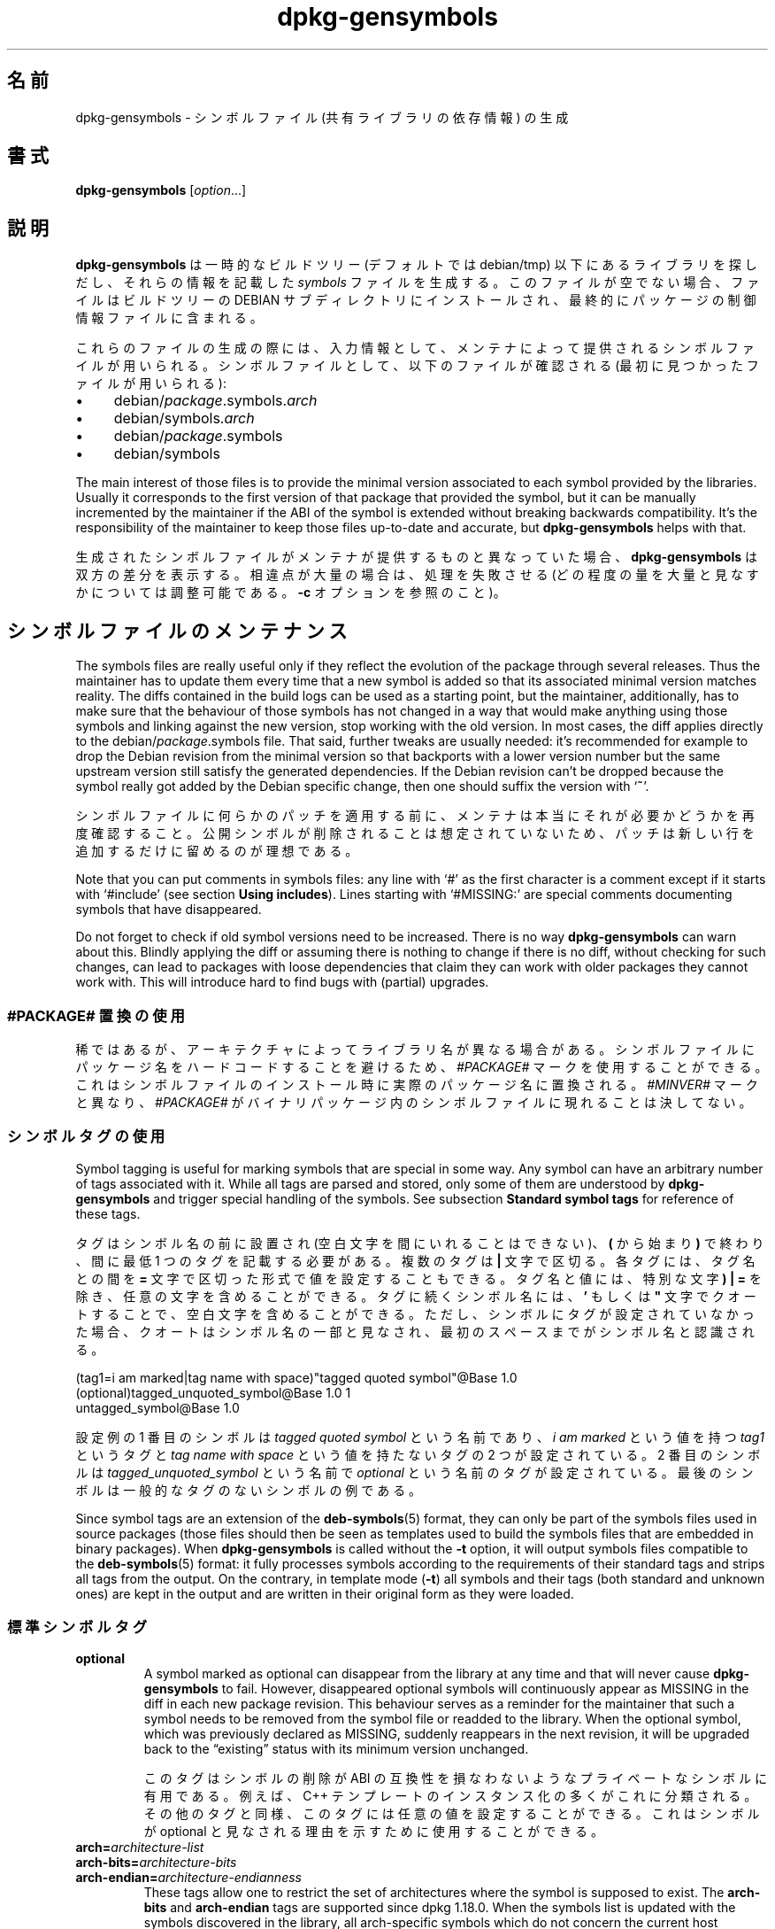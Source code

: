 .\" dpkg manual page - dpkg-gensymbols(1)
.\"
.\" Copyright © 2007-2011 Raphaël Hertzog <hertzog@debian.org>
.\" Copyright © 2009-2010 Modestas Vainius <modestas@vainius.eu>
.\" Copyright © 2012-2015 Guillem Jover <guillem@debian.org>
.\"
.\" This is free software; you can redistribute it and/or modify
.\" it under the terms of the GNU General Public License as published by
.\" the Free Software Foundation; either version 2 of the License, or
.\" (at your option) any later version.
.\"
.\" This is distributed in the hope that it will be useful,
.\" but WITHOUT ANY WARRANTY; without even the implied warranty of
.\" MERCHANTABILITY or FITNESS FOR A PARTICULAR PURPOSE.  See the
.\" GNU General Public License for more details.
.\"
.\" You should have received a copy of the GNU General Public License
.\" along with this program.  If not, see <https://www.gnu.org/licenses/>.
.
.\"*******************************************************************
.\"
.\" This file was generated with po4a. Translate the source file.
.\"
.\"*******************************************************************
.TH dpkg\-gensymbols 1 %RELEASE_DATE% %VERSION% "dpkg suite"
.nh
.SH 名前
dpkg\-gensymbols \- シンボルファイル (共有ライブラリの依存情報) の生成
.
.SH 書式
\fBdpkg\-gensymbols\fP [\fIoption\fP...]
.
.SH 説明
\fBdpkg\-gensymbols\fP は一時的なビルドツリー (デフォルトでは debian/tmp)
以下にあるライブラリを探しだし、それらの情報を記載した \fIsymbols\fP ファイルを生成する。このファイルが空でない場合、ファイルはビルドツリーの
DEBIAN サブディレクトリにインストールされ、最終的にパッケージの制御情報ファイルに含まれる。
.P
これらのファイルの生成の際には、入力情報として、メンテナによって提供されるシンボルファイルが用いられる。シンボルファイルとして、以下のファイルが確認される
(最初に見つかったファイルが用いられる):
.IP • 4
debian/\fIpackage\fP.symbols.\fIarch\fP
.IP • 4
debian/symbols.\fIarch\fP
.IP • 4
debian/\fIpackage\fP.symbols
.IP • 4
debian/symbols
.P
The main interest of those files is to provide the minimal version
associated to each symbol provided by the libraries. Usually it corresponds
to the first version of that package that provided the symbol, but it can be
manually incremented by the maintainer if the ABI of the symbol is extended
without breaking backwards compatibility. It's the responsibility of the
maintainer to keep those files up\-to\-date and accurate, but
\fBdpkg\-gensymbols\fP helps with that.
.P
生成されたシンボルファイルがメンテナが提供するものと異なっていた場合、\fBdpkg\-gensymbols\fP
は双方の差分を表示する。相違点が大量の場合は、処理を失敗させる (どの程度の量を大量と見なすかについては調整可能である。\fB\-c\fP
オプションを参照のこと)。
.SH シンボルファイルのメンテナンス
The symbols files are really useful only if they reflect the evolution of
the package through several releases. Thus the maintainer has to update them
every time that a new symbol is added so that its associated minimal version
matches reality.  The diffs contained in the build logs can be used as a
starting point, but the maintainer, additionally, has to make sure that the
behaviour of those symbols has not changed in a way that would make anything
using those symbols and linking against the new version, stop working with
the old version.  In most cases, the diff applies directly to the
debian/\fIpackage\fP.symbols file. That said, further tweaks are usually
needed: it's recommended for example to drop the Debian revision from the
minimal version so that backports with a lower version number but the same
upstream version still satisfy the generated dependencies.  If the Debian
revision can't be dropped because the symbol really got added by the Debian
specific change, then one should suffix the version with ‘\fB~\fP’.
.P
シンボルファイルに何らかのパッチを適用する前に、メンテナは本当にそれが必要かどうかを再度確認すること。公開シンボルが削除されることは想定されていないため、パッチは新しい行を追加するだけに留めるのが理想である。
.P
Note that you can put comments in symbols files: any line with ‘#’ as the
first character is a comment except if it starts with ‘#include’ (see
section \fBUsing includes\fP).  Lines starting with ‘#MISSING:’ are special
comments documenting symbols that have disappeared.
.P
Do not forget to check if old symbol versions need to be increased.  There
is no way \fBdpkg\-gensymbols\fP can warn about this. Blindly applying the diff
or assuming there is nothing to change if there is no diff, without checking
for such changes, can lead to packages with loose dependencies that claim
they can work with older packages they cannot work with. This will introduce
hard to find bugs with (partial)  upgrades.
.SS "#PACKAGE# 置換の使用"
.P
稀ではあるが、アーキテクチャによってライブラリ名が異なる場合がある。シンボルファイルにパッケージ名をハードコードすることを避けるため、\fI#PACKAGE#\fP
マークを使用することができる。これはシンボルファイルのインストール時に実際のパッケージ名に置換される。\fI#MINVER#\fP
マークと異なり、\fI#PACKAGE#\fP がバイナリパッケージ内のシンボルファイルに現れることは決してない。
.SS シンボルタグの使用
.P
Symbol tagging is useful for marking symbols that are special in some way.
Any symbol can have an arbitrary number of tags associated with it. While
all tags are parsed and stored, only some of them are understood by
\fBdpkg\-gensymbols\fP and trigger special handling of the symbols. See
subsection \fBStandard symbol tags\fP for reference of these tags.
.P
タグはシンボル名の前に設置され (空白文字を間にいれることはできない)、\fB(\fP から始まり\fB)\fP で終わり、間に最低 1
つのタグを記載する必要がある。複数のタグは \fB|\fP 文字で区切る。各タグには、タグ名との間を \fB=\fP
文字で区切った形式で値を設定することもできる。タグ名と値には、特別な文字 \fB)\fP \fB|\fP \fB=\fP
を除き、任意の文字を含めることができる。タグに続くシンボル名には、\fB'\fP もしくは \fB"\fP
文字でクオートすることで、空白文字を含めることができる。ただし、シンボルにタグが設定されていなかった場合、クオートはシンボル名の一部と見なされ、最初のスペースまでがシンボル名と認識される。
.P
 (tag1=i am marked|tag name with space)"tagged quoted symbol"@Base 1.0
 (optional)tagged_unquoted_symbol@Base 1.0 1
 untagged_symbol@Base 1.0
.P
設定例の 1 番目のシンボルは \fItagged quoted symbol\fP という名前であり、\fIi am marked\fP という値を持つ
\fItag1\fP というタグと \fItag name with space\fP という値を持たないタグの 2 つが設定されている。2 番目のシンボルは
\fItagged_unquoted_symbol\fP という名前で \fIoptional\fP
という名前のタグが設定されている。最後のシンボルは一般的なタグのないシンボルの例である。
.P
Since symbol tags are an extension of the \fBdeb\-symbols\fP(5) format, they can
only be part of the symbols files used in source packages (those files
should then be seen as templates used to build the symbols files that are
embedded in binary packages). When \fBdpkg\-gensymbols\fP is called without the
\fB\-t\fP option, it will output symbols files compatible to the
\fBdeb\-symbols\fP(5) format: it fully processes symbols according to the
requirements of their standard tags and strips all tags from the output. On
the contrary, in template mode (\fB\-t\fP) all symbols and their tags (both
standard and unknown ones)  are kept in the output and are written in their
original form as they were loaded.
.SS 標準シンボルタグ
.TP 
\fBoptional\fP
A symbol marked as optional can disappear from the library at any time and
that will never cause \fBdpkg\-gensymbols\fP to fail. However, disappeared
optional symbols will continuously appear as MISSING in the diff in each new
package revision.  This behaviour serves as a reminder for the maintainer
that such a symbol needs to be removed from the symbol file or readded to
the library. When the optional symbol, which was previously declared as
MISSING, suddenly reappears in the next revision, it will be upgraded back
to the “existing” status with its minimum version unchanged.

このタグはシンボルの削除が ABI の互換性を損なわないようなプライベートなシンボルに有用である。例えば、C++
テンプレートのインスタンス化の多くがこれに分類される。その他のタグと同様、このタグには任意の値を設定することができる。これはシンボルが optional
と見なされる理由を示すために使用することができる。
.TP 
\fBarch=\fP\fIarchitecture\-list\fP
.TQ
\fBarch\-bits=\fP\fIarchitecture\-bits\fP
.TQ
\fBarch\-endian=\fP\fIarchitecture\-endianness\fP
These tags allow one to restrict the set of architectures where the symbol
is supposed to exist. The \fBarch\-bits\fP and \fBarch\-endian\fP tags are supported
since dpkg 1.18.0. When the symbols list is updated with the symbols
discovered in the library, all arch\-specific symbols which do not concern
the current host architecture are treated as if they did not exist. If an
arch\-specific symbol matching the current host architecture does not exist
in the library, normal procedures for missing symbols apply and it may cause
\fBdpkg\-gensymbols\fP to fail. On the other hand, if the arch\-specific symbol
is found when it was not supposed to exist (because the current host
architecture is not listed in the tag or does not match the endianness and
bits), it is made arch neutral (i.e. the arch, arch\-bits and arch\-endian
tags are dropped and the symbol will appear in the diff due to this change),
but it is not considered as new.

デフォルトの非テンプレートモードで動作する際には、アーキテクチャ固有のシンボルの中で、現在のホストのアーキテクチャに合致するもののみがシンボルファイルに書き込まれる。一方、テンプレートモードで動作している場合は、アーキテクチャ固有のシンボルのすべて
(異なるアーキテクチャのものも含む) がシンボルファイルに書き込まれる。

The format of \fIarchitecture\-list\fP is the same as the one used in the
\fBBuild\-Depends\fP field of \fIdebian/control\fP (except the enclosing square
brackets []). For example, the first symbol from the list below will be
considered only on alpha, any\-amd64 and ia64 architectures, the second only
on linux architectures, while the third one anywhere except on armel.

 (arch=alpha any\-amd64 ia64)64bit_specific_symbol@Base 1.0
 (arch=linux\-any)linux_specific_symbol@Base 1.0
 (arch=!armel)symbol_armel_does_not_have@Base 1.0

The \fIarchitecture\-bits\fP is either \fB32\fP or \fB64\fP.

 (arch\-bits=32)32bit_specific_symbol@Base 1.0
 (arch\-bits=64)64bit_specific_symbol@Base 1.0

The \fIarchitecture\-endianness\fP is either \fBlittle\fP or \fBbig\fP.

 (arch\-endian=little)little_endian_specific_symbol@Base 1.0
 (arch\-endian=big)big_endian_specific_symbol@Base 1.0

Multiple restrictions can be chained.

 (arch\-bits=32|arch\-endian=little)32bit_le_symbol@Base 1.0
.TP 
\fBignore\-blacklist\fP
dpkg\-gensymbols
は、ツールチェインの詳細な実装の副作用以外では通常存在しないため、シンボルファイル中に存在すべきではないシンボルからなる内部的なブラックリストを持っている。なんらかの理由により、シンボルファイルにこうしたシンボルの一つを本気で加えたい場合は、\fBignore\-blacklist\fP
タグをシンボルに付ける必要がある。これは、 libgcc のような低レベルなツールチェインのライブラリの一部で必要な場合がある。
.TP 
\fBc++\fP
\fIc++\fP シンボルパターンを示す。以下の \fBシンボルパターンの使用\fP サブセクションも参照のこと。
.TP 
\fBsymver\fP
\fIsymver\fP (シンボルバージョン) シンボルパターンを示す。以下の \fBシンボルパターンの使用\fP サブセクションも参照のこと。
.TP 
\fBregex\fP
\fIregex\fP シンボルパターンを示す。以下の \fBシンボルパターンの使用\fP サブセクションも参照のこと。
.SS シンボルパターンの使用
.P
標準シンボルと異なり、パターンにはライブラリがエクスポートする複数の実シンボルが含まれうる。\fBdpkg\-gensymbols\fP
は、シンボルファイルによって特定のシンボルと関連付けられて\fIいない\fP各実シンボルについて、パターンとのマッチングを行う。最初にパターンにマッチした時点で、シンボルの基本的な機能として、パターンのタグおよび属性が用いられる。パターンにマッチしなかった場合、そのシンボルは新しいシンボルと見なされる。

A pattern is considered lost if it does not match any symbol in the
library. By default this will trigger a \fBdpkg\-gensymbols\fP failure under
\fB\-c1\fP or higher level. However, if the failure is undesired, the pattern
may be marked with the \fIoptional\fP tag. Then if the pattern does not match
anything, it will only appear in the diff as MISSING. Moreover, like any
symbol, the pattern may be limited to the specific architectures with the
\fIarch\fP tag. Please refer to \fBStandard symbol tags\fP subsection above for
more information.

Patterns are an extension of the \fBdeb\-symbols\fP(5) format hence they are
only valid in symbol file templates. Pattern specification syntax is not any
different from the one of a specific symbol. However, symbol name part of
the specification serves as an expression to be matched against
\fIname@version\fP of the real symbol. In order to distinguish among different
pattern types, a pattern will typically be tagged with a special tag.

現在のところ、\fBdpkg\-gensymbols\fP は 3 つの基本的なパターンタイプをサポートしている:
.TP  3
\fBc++\fP
このパターンは \fIc++\fP タグを示す。これは (\fBc++filt\fP(1) ユーティリティによって出力された) デコードされた
(demangled) シンボル名による C++
シンボルにのみマッチする。このパターンは、デコードされた名前は同一であるが、エンコードされたシンボル名がアーキテクチャによってばらばらであるようなシンボルにマッチさせたい場合に非常に有用である。こうしたシンボルの一つのグループが、\fInon\-virtual
thunks\fP
と呼ばれるもので、エンコードされた名前にアーキテクチャ依存のオフセットが埋め込まれるシンボルである。このパターンの実例として、ダイアモンド継承において、仮想継承でないサンクシンボルを必要とする仮想デストラクタが挙げられる。32
ビットアーキテクチャ上で _ZThn8_N3NSB6ClassDD1Ev@Base となるシンボルが 64 ビットでは
_ZThn16_N3NSB6ClassDD1Ev@Base となってしまう場合であっても、これらを単一の \fIc++\fP
パターンでマッチさせることができる。

libdummy.so.1 libdummy1 #MINVER#
 [...]
 (c++)"non\-virtual thunk to NSB::ClassD::~ClassD()@Base" 1.0
 [...]

上記のデコードされた名前は、以下のコマンドを実行することで取得できる:

 $ echo '_ZThn8_N3NSB6ClassDD1Ev@Base' | c++filt

エンコードされた名前がライブラリ内で一意に定義されていた場合であっても、デコードされた名前が一位である必要はない。幾つかの実シンボルのデコードされた名前が同じである場合もある。これは、例えば仮想継承でないサンクシンボルに複雑な継承の設定が行われている場合や、大半のコンストラクタとデストラクタについて言える
(ただし、g++ は、これらに対して通常 2 つの実シンボルを生成する)。ただし、こうした衝突は ABI
レベルで発生しているものであり、シンボルファイルの品質を低下させるものではない。
.TP 
\fBsymver\fP
このパターンは、\fIsymver\fP
タグを示す。きちんとメンテナンスされているライブラリでは、シンボルがバージョン管理されており、各バージョンがシンボルの追加されたアップストリームのバージョンに対応付けられている。この場合、\fIsymver\fP
パターンを使用することで、特定のバージョンに対応付けられた任意のシンボルにマッチさせることが可能である。以下に例を示す:

libc.so.6 libc6 #MINVER#
 (symver)GLIBC_2.0 2.0
 [...]
 (symver)GLIBC_2.7 2.7
 access@GLIBC_2.0 2.2

GLIBC_2.0 および GLIBC_2.7 のバージョンに対応付けられたすべてのシンボルは、access@GLIBC_2.0
シンボルを除き、最低バージョンが各々 2.0 および 2.7 となる。後者は、"(symver)GLIBC_2.0" パターンにマッチするが、libc6
バージョン 2.2 が最低限の依存関係となる。これは、シンボルの指定がパターンによるマッチより優先されるためである。

古い形式のワイルドカードのパターン (シンボル名フィールドで "*@version" を指定) は、"(symver|optional)version"
は、まだサポートされているが、廃止予定となっている点に留意すること。例えば、"*@GLIBC_2.0 2.0"
という表記は、同じ動作をさせたいのであれば、"(symver|optional)GLIBC_2.0 2.0" に修正すべきである。
.TP 
\fBregex\fP
正規表現パターンは \fIregex\fP タグで指定される。これは、シンボル名フィールドで指定された perl
形式の正規表現にマッチする。正規表現であるため、\fI^\fP 文字から始めることを忘れないこと、さもなくば、実シンボル \fIname@version\fP
の任意の部分にマッチする可能性がある。以下に例を示す:

libdummy.so.1 libdummy1 #MINVER#
 (regex)"^mystack_.*@Base$" 1.0
 (regex|optional)"private" 1.0

1 番目のパターンには、"mystack_new@Base", "mystack_push@Base", "mystack_pop@Base"
のようなシンボルがマッチするが、"ng_mystack_new@Base" はマッチしない。2 番目のパターンには、"private"
という文字列を含む名前のすべてのシンボルにマッチし、マッチしたシンボル名が \fIoptional\fP タグに引き継がれる。
.P
前述した基本的なパターンは、整合性がとれる限り複合して用いてもよい。その場合、パターンはタグで指定された順に処理される。以下の例において、

 (c++|regex)"^NSA::ClassA::Private::privmethod\ed\e(int\e)@Base" 1.0
 (regex|c++)N3NSA6ClassA7Private11privmethod\edEi@Base 1.0

両方のパターンとも、"_ZN3NSA6ClassA7Private11privmethod1Ei@Base" シンボルと
"_ZN3NSA6ClassA7Private11privmethod2Ei@Base" シンボルにマッチする。1
番目のパターンでは、本来のシンボル名が 1 番目に C++
シンボルにデコードされ、デコードされたシンボル名を用いて正規表現によりマッチが行われる。一方、2
番目のパターンにマッチした場合、正規表現が本来のシンボル名にマッチし、その後そのシンボル名がデコードされた上で、C++
シンボル名として評価される。いずれかの基本パターンのマッチングに失敗すると、全体が失敗と見なされる。そのため、例えば
"__N3NSA6ClassA7Private11privmethod\edEi@Base" は、正しい C++
シンボルでないため、どちらのパターンにもマッチしないと見なされる。

一般的に、すべてのパターンはエイリアス (基本的な \fIc++\fP と \fIsymver\fP) と汎用パターン (\fIregex\fP
および任意の基本パターンの組み合わせ) という 2 つのグループに大別される。基本的なエイリアスベースのパターンに対するマッチングは (O(1))
であるため高速であるが、汎用パターンは各シンボルに対して O(N) (N \- 汎用的なパターンの数)
となる。そのため、汎用パターンを多用しすぎないことを推奨する。

組み合わせのパターンが同じ実シンボルにマッチした場合、エイリアス (\fIc++\fP、\fIsymver\fP の順)
が汎用パターンよりも優先される。汎用パターンは、マッチングに成功するまで、シンボルファイルのテンプレートに記載された順にマッチングを試みる。ただし、テンプレートファイルのエントリに記載された順序を手作業で修正することは推奨されない。これは、\fBdpkg\-gensymbols\fP
が差分を生成する際に、名前が英数字順になっていることを前提としているためである。
.SS "include の使用"
.P
エクスポートされた一連のシンボルがアーキテクチャにより異なっている場合、単一のシンボルファイルでは不便な場合がある。その場合、include
ディレクティブにより、以下のような方法で、利便性を向上させることができる場合もある:
.IP • 4
外出ししたファイルの共通部分を取り出した上で、include ディレクティブを次にように用いて、該当ファイルを
\fIpackage\fP.symbols.\fIarch\fP ファイルに挿入する:

#include "\fIpackages\fP.symbols.common"
.IP •
include ディレクティブには、他のシンボル同様タグを付加してもよい:

(tag|..|tagN)#include "file\-to\-include"

結果として、\fIfile\-to\-include\fP から挿入されるすべてのシンボルが \fItag\fP ... \fItagN\fP
にデフォルトでタグづけされたと見なされる。この機能を用いて、以下のように共通の \fIpackage\fP.symbols
ファイルを作成した上で、それをアーキテクチャ固有のシンボルファイルに挿入することもできる:

  common_symbol1@Base 1.0
 (arch=amd64 ia64 alpha)#include "package.symbols.64bit"
 (arch=!amd64 !ia64 !alpha)#include "package.symbols.32bit"
  common_symbol2@Base 1.0
.P
シンボルファイルは 1 行ずつ読み取られ、include ディレクティブがあれば、都度処理される。つまり、挿入されるファイルの設定で include
ディレクティブの前に存在していた設定が上書きされる可能性もあり、include
ディレクティブの後に存在している設定により、挿入されたファイルの設定が上書きされることもある。挿入されるファイルに存在する任意のシンボル (別の
#include ディレクティブを含む)
では、新しいタグを追加することも、継承されたタグの値を上書きすることもできるが、シンボルから継承されたタグを削除することはできない。
.P
挿入されたファイルで、ライブラリの SONAME
を含むヘッダ行を繰り返すことも可能である。その場合、そこまで読み込んだヘッダ行はすべて上書きされる。ただし、一般的に、ヘッダ行の重複は避けるべきである。これを避ける方法の一つを以下に示す:
.PP
#include "libsomething1.symbols.common"
 arch_specific_symbol@Base 1.0
.SS 推奨されるライブラリ管理
.P
適切に維持されているライブラリの特徴を以下に示す:
.IP • 4
API の変更がなく (公開シンボルの消失は一切なく、新しい公開シンボルが追加されるのみである)、SONAME の変更以外に互換性を損なう API
の変更が行われない。
.IP • 4
理想的には、ABI の安定性を維持するため、内部的な変更と API の拡張を除いてシンボルのバージョン管理が行われている。
.IP • 4
非公開シンボルをエクスポートしない (そうしたシンボルは暫定で optional のタグづけをしておくこともできる)。
.P
シンボルファイルをメンテナンスする上で、追加されたり削除されたりしたシンボルを把握することは難しくないが、互換性のない API や ABI
の変更を把握するのは難しい。メンテナにはアップストリームの changelog
を読み込んで、推奨されるライブラリ管理のルールが守られていない点を探しだすことが求められる。潜在的な問題が発見されたら、アップストリームの開発者に通知すること。Debian
独自の暫定対処よりも、アップストリーム側での修正が常に望ましい。
.SH オプション
.TP 
\fB\-P\fP\fIpackage\-build\-dir\fP
debian/tmp の代わりに \fIpackage\-build\-dir\fP 内を確認する。
.TP 
\fB\-p\fP\fIpackage\fP
パッケージ名を定義する。debian/control ファイルに複数のバイナリパッケージが記載されている (もしくは debian/control
ファイルが存在しない) 場合は必須である。
.TP 
\fB\-v\fP\fIversion\fP
パッケージのバージョンを定義する。デフォルトは debian/changelog
から取得されたバージョンが用いられる。ソースパッケージツリー以外で呼び出された際は必須である。
.TP 
\fB\-e\fP\fIlibrary\-file\fP
Only analyze libraries explicitly listed instead of finding all public
libraries. You can use shell patterns used for pathname expansions (see the
\fBFile::Glob\fP(3perl) manual page for details) in \fIlibrary\-file\fP to match
multiple libraries with a single argument (otherwise you need multiple
\fB\-e\fP).
.TP 
\fB\-I\fP\fIfilename\fP
\fIfilename\fP を、パッケージに同梱するシンボルファイルを生成する際のリファレンスファイルとして使用する。
.TP 
\fB\-O\fP[\fIfilename\fP]
Print the generated symbols file to standard output or to \fIfilename\fP if
specified, rather than to \fBdebian/tmp/DEBIAN/symbols\fP (or
\fIpackage\-build\-dir\fP\fB/DEBIAN/symbols\fP if \fB\-P\fP was used). If \fIfilename\fP is
pre\-existing, its contents are used as basis for the generated symbols
file.  You can use this feature to update a symbols file so that it matches
a newer upstream version of your library.
.TP 
\fB\-t\fP
Write the symbol file in template mode rather than the format compatible
with \fBdeb\-symbols\fP(5). The main difference is that in the template mode
symbol names and tags are written in their original form contrary to the
post\-processed symbol names with tags stripped in the compatibility mode.
Moreover, some symbols might be omitted when writing a standard
\fBdeb\-symbols\fP(5) file (according to the tag processing rules) while all
symbols are always written to the symbol file template.
.TP 
\fB\-c\fP\fI[0\-4]\fP
生成されたシンボルファイルをベースとして用いたテンプレートファイルと比較する際のチェック項目を定義する。デフォルトのレベルは 1
である。レベルを上げるとより低いレベルのチェック項目すべてに加えて、より多くのチェックが行われる。レベル 0 を指定した場合、常に失敗しない。レベル 1
は、幾つかのシンボルが消失した場合に失敗となる。レベル 2 は新しいシンボルが出現しても失敗となる。レベル 3
はライブラリが消失すると失敗となる。レベル 4 はライブラリが出現した場合にも失敗となる。

This value can be overridden by the environment variable
\fBDPKG_GENSYMBOLS_CHECK_LEVEL\fP.
.TP 
\fB\-q\fP
Keep quiet and never generate a diff between generated symbols file and the
template file used as starting point or show any warnings about new/lost
libraries or new/lost symbols. This option only disables informational
output but not the checks themselves (see \fB\-c\fP option).
.TP 
\fB\-a\fP\fIarch\fP
シンボルファイルの処理の際に、\fIarch\fP
をホストのアーキテクチャと見なす。このオプションは、バイナリファイルが既に利用可能な場合に、シンボルファイルや差分情報を生成する際に使用する。
.TP 
\fB\-d\fP
デバッグモードを有効化する。\fBdpkg\-gensymbols\fP の動作を示す大量のメッセージが表示される。
.TP 
\fB\-V\fP
冗長モードを有効化する。生成されたシンボルファイルには、廃止されたシンボルがコメントとして残される。さらにテンプレートモードの場合、パターンシンボルについて、パターンとマッチした実シンボルの一覧もコメントとして残される。
.TP 
\fB\-?\fP, \fB\-\-help\fP
利用方法を表示して終了する。
.TP 
\fB\-\-version\fP
バージョン情報を表示して終了する。
.
.SH 関連項目
\fBhttps://people.redhat.com/drepper/symbol\-versioning\fP
.br
\fBhttps://people.redhat.com/drepper/goodpractice.pdf\fP
.br
\fBhttps://people.redhat.com/drepper/dsohowto.pdf\fP
.br
\fBdeb\-symbols\fP(5), \fBdpkg\-shlibdeps\fP(1).
.SH 翻訳者
高橋 基信 <monyo@monyo.com>.
喜瀬 浩 <kise@fuyuneko.jp>.
関戸 幸一 <sekido@mbox.kyoto-inet.or.jp>.
鍋谷 栄展 <nabe@debian.or.jp>.
倉澤 望 <nabetaro@debian.or.jp>.
石川 睦 <ishikawa@linux.or.jp>.
鵜飼 文敏 <ukai@debian.or.jp>.
中野 武雄 <nakano@apm.seikei.ac.jp>.
.SH 翻訳校正
Debian JP Documentation ML <debian-doc@debian.or.jp>.
